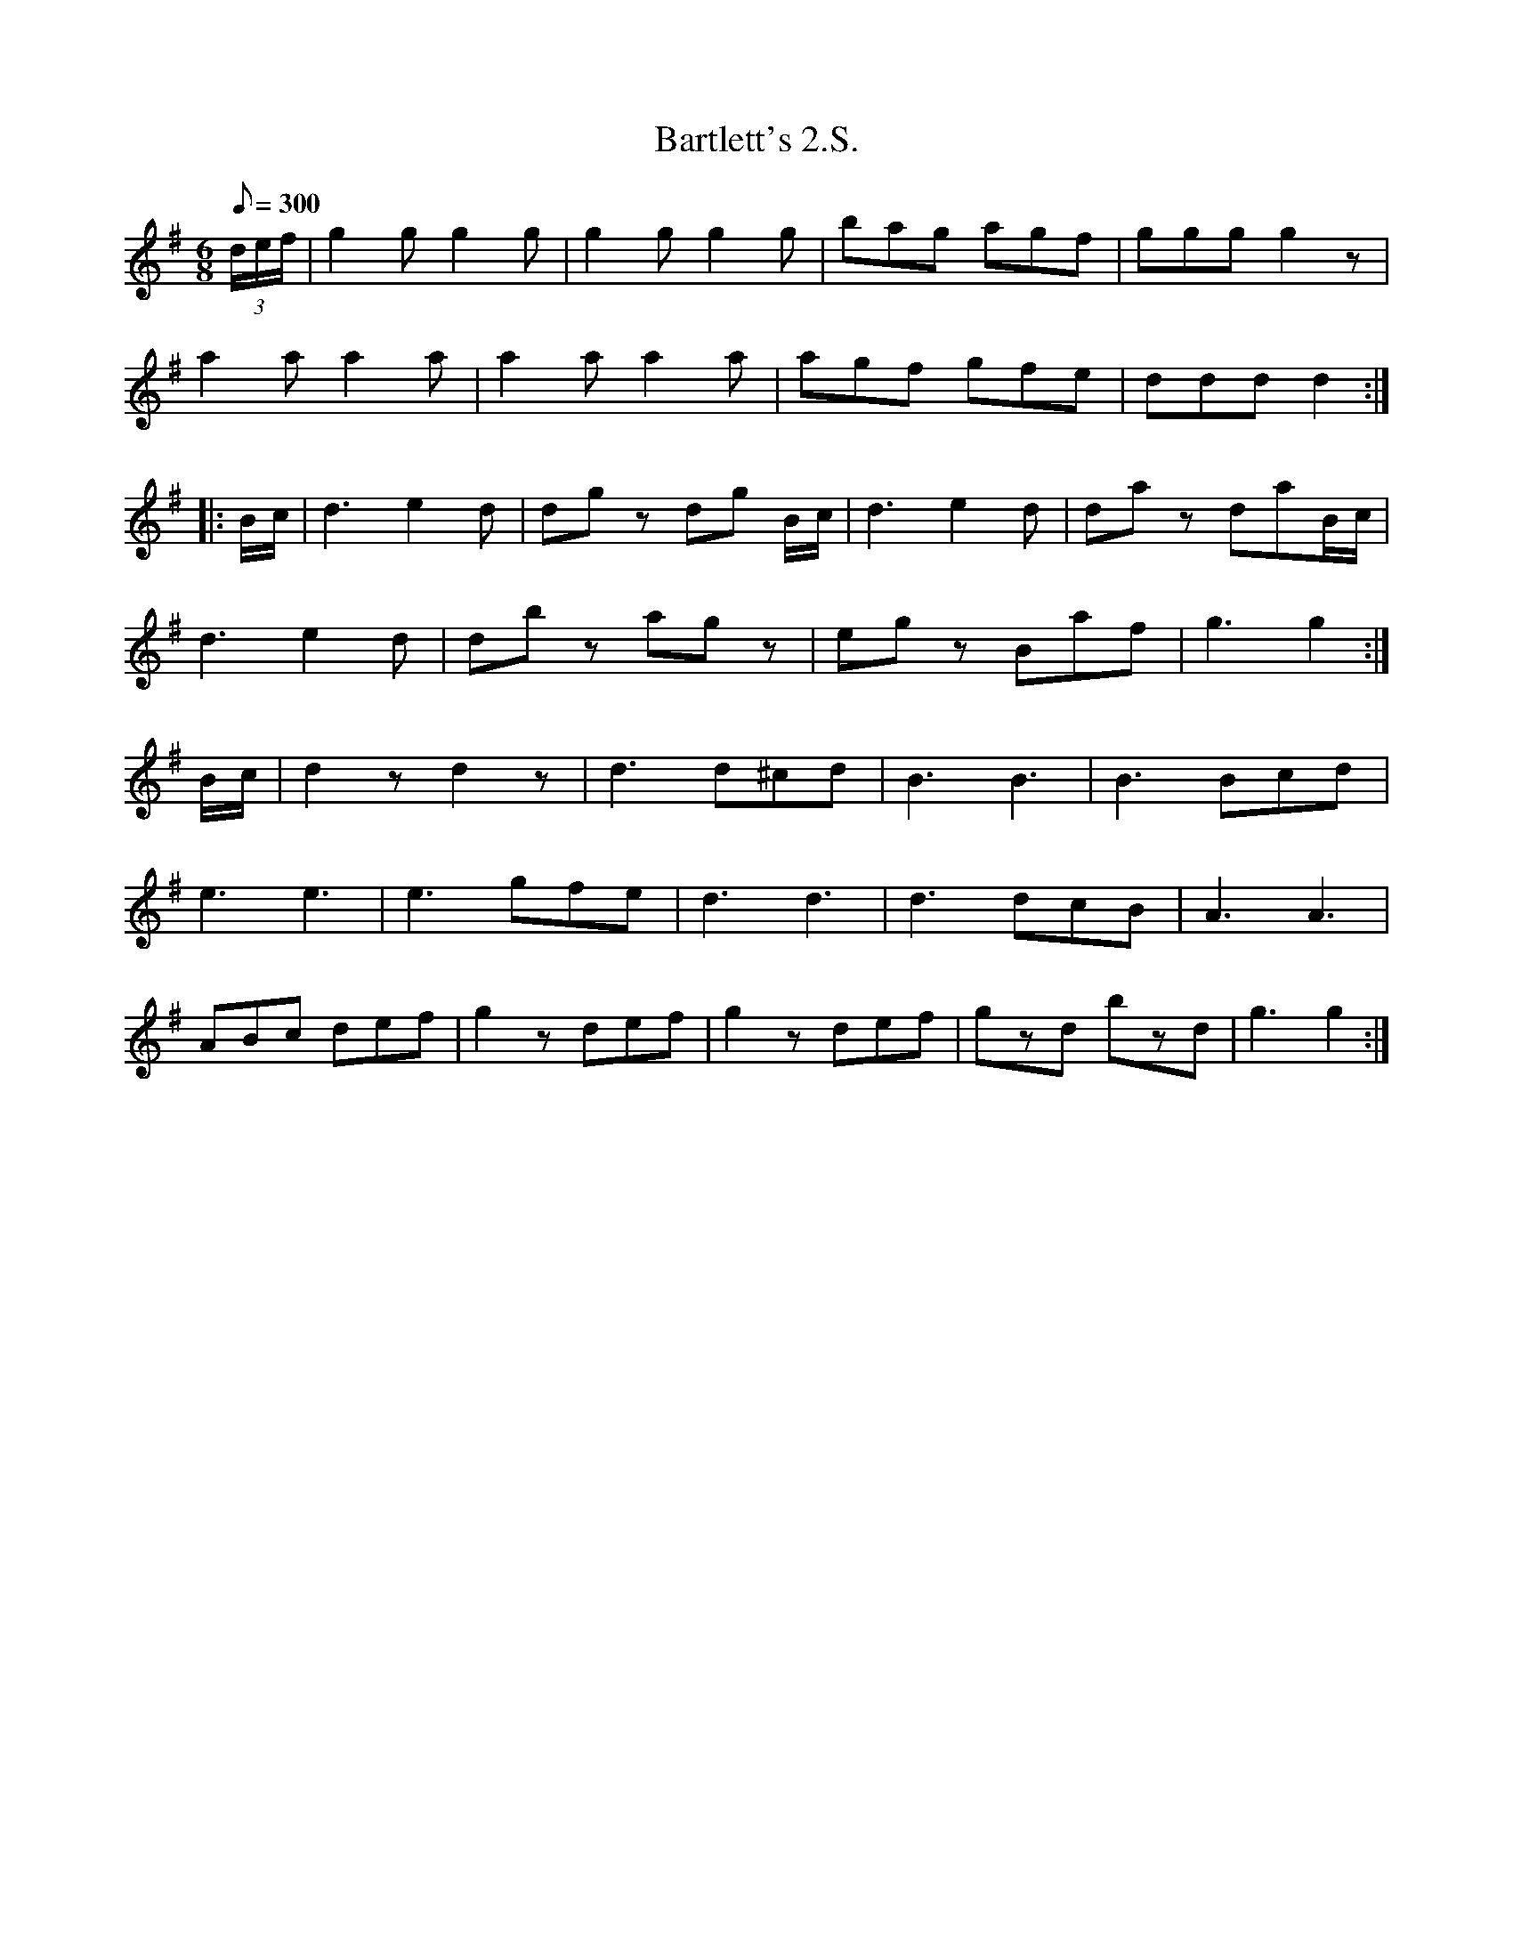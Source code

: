 X:119
T:Bartlett's 2.S.
B:American Veteran Fifer #119
M:6/8
L:1/8
Q:1/8=300
K:G t=8
(3d/e/f/ | g2 g g2 g | g2 g g2 g | bag agf | ggg g2 z |
a2 a a2 a | a2 a a2 a | agf gfe | ddd d2 :|
|:B/c/ | d3e2d | dg z dg B/c/ | d3 e2 d | daz daB/c/ |
d3 e2 d | db z ag z | eg z Baf | g3 g2 :|
B/c/ | d2 z d2 z | d3 d^cd | B3 B3 | B3 Bcd |
e3 e3 | e3 gfe | d3 d3 | d3 dcB | A3 A3 |
ABc def | g2 z def | g2 z def | gzd bzd | g3 g2 :|
% Original had missing notes (bar too short) in second bar of second staff
% Additional rest inserted at the end of the measure.
